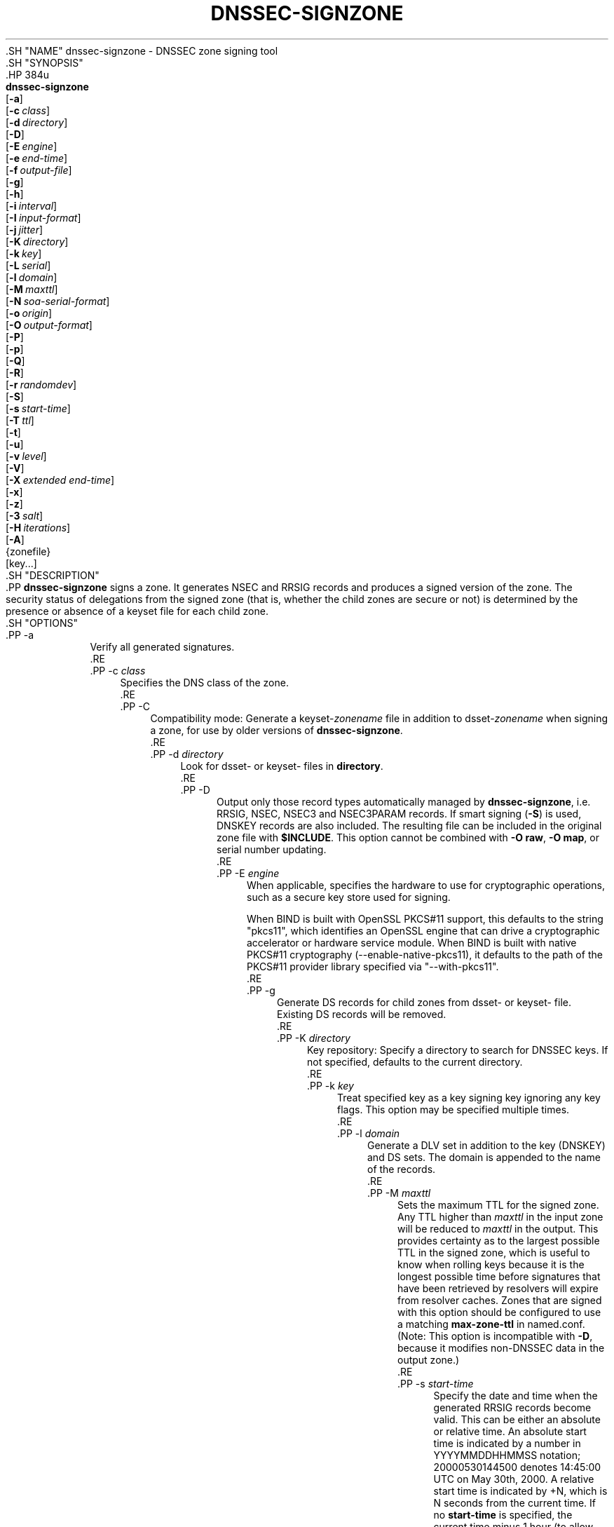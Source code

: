 .\" Copyright (C) 2000-2009, 2011-2020 Internet Systems Consortium, Inc. ("ISC")
.\" 
.\" This Source Code Form is subject to the terms of the Mozilla Public
.\" License, v. 2.0. If a copy of the MPL was not distributed with this
.\" file, You can obtain one at http://mozilla.org/MPL/2.0/.
.\"
.hy 0
.ad l
'\" t
.\"     Title: dnssec-signzone
.\"    Author: 
.\" Generator: DocBook XSL Stylesheets v1.79.1 <http://docbook.sf.net/>
.\"      Date: 2014-02-18
.\"    Manual: BIND9
.\"    Source: ISC
.\"  Language: English
.\"
.TH "DNSSEC\-SIGNZONE" "8" "2014\-02\-18" "ISC" "BIND9"
.\" -----------------------------------------------------------------
.\" * Define some portability stuff
.\" -----------------------------------------------------------------
.\" ~~~~~~~~~~~~~~~~~~~~~~~~~~~~~~~~~~~~~~~~~~~~~~~~~~~~~~~~~~~~~~~~~
.\" http://bugs.debian.org/507673
.\" http://lists.gnu.org/archive/html/groff/2009-02/msg00013.html
.\" ~~~~~~~~~~~~~~~~~~~~~~~~~~~~~~~~~~~~~~~~~~~~~~~~~~~~~~~~~~~~~~~~~
.ie \n(.g .ds Aq \(aq
.el       .ds Aq '
.\" -----------------------------------------------------------------
.\" * set default formatting
.\" -----------------------------------------------------------------
.\" disable hyphenation
.nh
.\" disable justification (adjust text to left margin only)
.ad l
.\" -----------------------------------------------------------------
.\" * MAIN CONTENT STARTS HERE *
.\" -----------------------------------------------------------------
  .SH "NAME"
dnssec-signzone \- DNSSEC zone signing tool
  .SH "SYNOPSIS"
    .HP \w'\fBdnssec\-signzone\fR\ 'u
      \fBdnssec\-signzone\fR
       [\fB\-a\fR]
       [\fB\-c\ \fR\fB\fIclass\fR\fR]
       [\fB\-d\ \fR\fB\fIdirectory\fR\fR]
       [\fB\-D\fR]
       [\fB\-E\ \fR\fB\fIengine\fR\fR]
       [\fB\-e\ \fR\fB\fIend\-time\fR\fR]
       [\fB\-f\ \fR\fB\fIoutput\-file\fR\fR]
       [\fB\-g\fR]
       [\fB\-h\fR]
       [\fB\-i\ \fR\fB\fIinterval\fR\fR]
       [\fB\-I\ \fR\fB\fIinput\-format\fR\fR]
       [\fB\-j\ \fR\fB\fIjitter\fR\fR]
       [\fB\-K\ \fR\fB\fIdirectory\fR\fR]
       [\fB\-k\ \fR\fB\fIkey\fR\fR]
       [\fB\-L\ \fR\fB\fIserial\fR\fR]
       [\fB\-l\ \fR\fB\fIdomain\fR\fR]
       [\fB\-M\ \fR\fB\fImaxttl\fR\fR]
       [\fB\-N\ \fR\fB\fIsoa\-serial\-format\fR\fR]
       [\fB\-o\ \fR\fB\fIorigin\fR\fR]
       [\fB\-O\ \fR\fB\fIoutput\-format\fR\fR]
       [\fB\-P\fR]
       [\fB\-p\fR]
       [\fB\-Q\fR]
       [\fB\-R\fR]
       [\fB\-r\ \fR\fB\fIrandomdev\fR\fR]
       [\fB\-S\fR]
       [\fB\-s\ \fR\fB\fIstart\-time\fR\fR]
       [\fB\-T\ \fR\fB\fIttl\fR\fR]
       [\fB\-t\fR]
       [\fB\-u\fR]
       [\fB\-v\ \fR\fB\fIlevel\fR\fR]
       [\fB\-V\fR]
       [\fB\-X\ \fR\fB\fIextended\ end\-time\fR\fR]
       [\fB\-x\fR]
       [\fB\-z\fR]
       [\fB\-3\ \fR\fB\fIsalt\fR\fR]
       [\fB\-H\ \fR\fB\fIiterations\fR\fR]
       [\fB\-A\fR]
       {zonefile}
       [key...]
  .SH "DESCRIPTION"
    .PP
\fBdnssec\-signzone\fR
signs a zone\&. It generates NSEC and RRSIG records and produces a signed version of the zone\&. The security status of delegations from the signed zone (that is, whether the child zones are secure or not) is determined by the presence or absence of a
keyset
file for each child zone\&.
  .SH "OPTIONS"
      .PP
\-a
.RS 4
          Verify all generated signatures\&.
      .RE
      .PP
\-c \fIclass\fR
.RS 4
          Specifies the DNS class of the zone\&.
      .RE
      .PP
\-C
.RS 4
          Compatibility mode: Generate a
keyset\-\fIzonename\fR
file in addition to
dsset\-\fIzonename\fR
when signing a zone, for use by older versions of
\fBdnssec\-signzone\fR\&.
      .RE
      .PP
\-d \fIdirectory\fR
.RS 4
          Look for
dsset\-
or
keyset\-
files in
\fBdirectory\fR\&.
      .RE
      .PP
\-D
.RS 4
          Output only those record types automatically managed by
\fBdnssec\-signzone\fR, i\&.e\&. RRSIG, NSEC, NSEC3 and NSEC3PARAM records\&. If smart signing (\fB\-S\fR) is used, DNSKEY records are also included\&. The resulting file can be included in the original zone file with
\fB$INCLUDE\fR\&. This option cannot be combined with
\fB\-O raw\fR,
\fB\-O map\fR, or serial number updating\&.
      .RE
      .PP
\-E \fIengine\fR
.RS 4
          When applicable, specifies the hardware to use for cryptographic operations, such as a secure key store used for signing\&.
.sp
          When BIND is built with OpenSSL PKCS#11 support, this defaults to the string "pkcs11", which identifies an OpenSSL engine that can drive a cryptographic accelerator or hardware service module\&. When BIND is built with native PKCS#11 cryptography (\-\-enable\-native\-pkcs11), it defaults to the path of the PKCS#11 provider library specified via "\-\-with\-pkcs11"\&.
      .RE
      .PP
\-g
.RS 4
          Generate DS records for child zones from
dsset\-
or
keyset\-
file\&. Existing DS records will be removed\&.
      .RE
      .PP
\-K \fIdirectory\fR
.RS 4
          Key repository: Specify a directory to search for DNSSEC keys\&. If not specified, defaults to the current directory\&.
      .RE
      .PP
\-k \fIkey\fR
.RS 4
          Treat specified key as a key signing key ignoring any key flags\&. This option may be specified multiple times\&.
      .RE
      .PP
\-l \fIdomain\fR
.RS 4
          Generate a DLV set in addition to the key (DNSKEY) and DS sets\&. The domain is appended to the name of the records\&.
      .RE
      .PP
\-M \fImaxttl\fR
.RS 4
          Sets the maximum TTL for the signed zone\&. Any TTL higher than
\fImaxttl\fR
in the input zone will be reduced to
\fImaxttl\fR
in the output\&. This provides certainty as to the largest possible TTL in the signed zone, which is useful to know when rolling keys because it is the longest possible time before signatures that have been retrieved by resolvers will expire from resolver caches\&. Zones that are signed with this option should be configured to use a matching
\fBmax\-zone\-ttl\fR
in
named\&.conf\&. (Note: This option is incompatible with
\fB\-D\fR, because it modifies non\-DNSSEC data in the output zone\&.)
      .RE
      .PP
\-s \fIstart\-time\fR
.RS 4
          Specify the date and time when the generated RRSIG records become valid\&. This can be either an absolute or relative time\&. An absolute start time is indicated by a number in YYYYMMDDHHMMSS notation; 20000530144500 denotes 14:45:00 UTC on May 30th, 2000\&. A relative start time is indicated by +N, which is N seconds from the current time\&. If no
\fBstart\-time\fR
is specified, the current time minus 1 hour (to allow for clock skew) is used\&.
      .RE
      .PP
\-e \fIend\-time\fR
.RS 4
          Specify the date and time when the generated RRSIG records expire\&. As with
\fBstart\-time\fR, an absolute time is indicated in YYYYMMDDHHMMSS notation\&. A time relative to the start time is indicated with +N, which is N seconds from the start time\&. A time relative to the current time is indicated with now+N\&. If no
\fBend\-time\fR
is specified, 30 days from the start time is used as a default\&.
\fBend\-time\fR
must be later than
\fBstart\-time\fR\&.
      .RE
      .PP
\-X \fIextended end\-time\fR
.RS 4
          Specify the date and time when the generated RRSIG records for the DNSKEY RRset will expire\&. This is to be used in cases when the DNSKEY signatures need to persist longer than signatures on other records; e\&.g\&., when the private component of the KSK is kept offline and the KSK signature is to be refreshed manually\&.
.sp
          As with
\fBstart\-time\fR, an absolute time is indicated in YYYYMMDDHHMMSS notation\&. A time relative to the start time is indicated with +N, which is N seconds from the start time\&. A time relative to the current time is indicated with now+N\&. If no
\fBextended end\-time\fR
is specified, the value of
\fBend\-time\fR
is used as the default\&. (\fBend\-time\fR, in turn, defaults to 30 days from the start time\&.)
\fBextended end\-time\fR
must be later than
\fBstart\-time\fR\&.
      .RE
      .PP
\-f \fIoutput\-file\fR
.RS 4
          The name of the output file containing the signed zone\&. The default is to append
\&.signed
to the input filename\&. If
\fBoutput\-file\fR
is set to
"\-", then the signed zone is written to the standard output, with a default output format of "full"\&.
      .RE
      .PP
\-h
.RS 4
          Prints a short summary of the options and arguments to
\fBdnssec\-signzone\fR\&.
      .RE
      .PP
\-V
.RS 4
	  Prints version information\&.
      .RE
      .PP
\-i \fIinterval\fR
.RS 4
          When a previously\-signed zone is passed as input, records may be resigned\&. The
\fBinterval\fR
option specifies the cycle interval as an offset from the current time (in seconds)\&. If a RRSIG record expires after the cycle interval, it is retained\&. Otherwise, it is considered to be expiring soon, and it will be replaced\&.
.sp
          The default cycle interval is one quarter of the difference between the signature end and start times\&. So if neither
\fBend\-time\fR
or
\fBstart\-time\fR
are specified,
\fBdnssec\-signzone\fR
generates signatures that are valid for 30 days, with a cycle interval of 7\&.5 days\&. Therefore, if any existing RRSIG records are due to expire in less than 7\&.5 days, they would be replaced\&.
      .RE
      .PP
\-I \fIinput\-format\fR
.RS 4
          The format of the input zone file\&. Possible formats are
\fB"text"\fR
(default),
\fB"raw"\fR, and
\fB"map"\fR\&. This option is primarily intended to be used for dynamic signed zones so that the dumped zone file in a non\-text format containing updates can be signed directly\&. The use of this option does not make much sense for non\-dynamic zones\&.
      .RE
      .PP
\-j \fIjitter\fR
.RS 4
          When signing a zone with a fixed signature lifetime, all RRSIG records issued at the time of signing expires simultaneously\&. If the zone is incrementally signed, i\&.e\&. a previously\-signed zone is passed as input to the signer, all expired signatures have to be regenerated at about the same time\&. The
\fBjitter\fR
option specifies a jitter window that will be used to randomize the signature expire time, thus spreading incremental signature regeneration over time\&.
.sp
          Signature lifetime jitter also to some extent benefits validators and servers by spreading out cache expiration, i\&.e\&. if large numbers of RRSIGs don\*(Aqt expire at the same time from all caches there will be less congestion than if all validators need to refetch at mostly the same time\&.
      .RE
      .PP
\-L \fIserial\fR
.RS 4
          When writing a signed zone to "raw" or "map" format, set the "source serial" value in the header to the specified serial number\&. (This is expected to be used primarily for testing purposes\&.)
      .RE
      .PP
\-n \fIncpus\fR
.RS 4
          Specifies the number of threads to use\&. By default, one thread is started for each detected CPU\&.
      .RE
      .PP
\-N \fIsoa\-serial\-format\fR
.RS 4
          The SOA serial number format of the signed zone\&. Possible formats are
\fB"keep"\fR
(default),
\fB"increment"\fR,
\fB"unixtime"\fR, and
\fB"date"\fR\&.
	    .PP
\fB"keep"\fR
.RS 4
                Do not modify the SOA serial number\&.
            .RE
	    .PP
\fB"increment"\fR
.RS 4
                Increment the SOA serial number using RFC 1982 arithmetics\&.
            .RE
	    .PP
\fB"unixtime"\fR
.RS 4
                Set the SOA serial number to the number of seconds since epoch\&.
            .RE
	    .PP
\fB"date"\fR
.RS 4
                Set the SOA serial number to today\*(Aqs date in YYYYMMDDNN format\&.
            .RE
	 .sp
      .RE
      .PP
\-o \fIorigin\fR
.RS 4
          The zone origin\&. If not specified, the name of the zone file is assumed to be the origin\&.
      .RE
      .PP
\-O \fIoutput\-format\fR
.RS 4
          The format of the output file containing the signed zone\&. Possible formats are
\fB"text"\fR
(default), which is the standard textual representation of the zone;
\fB"full"\fR, which is text output in a format suitable for processing by external scripts; and
\fB"map"\fR,
\fB"raw"\fR, and
\fB"raw=N"\fR, which store the zone in binary formats for rapid loading by
\fBnamed\fR\&.
\fB"raw=N"\fR
specifies the format version of the raw zone file: if N is 0, the raw file can be read by any version of
\fBnamed\fR; if N is 1, the file can be read by release 9\&.9\&.0 or higher; the default is 1\&.
      .RE
      .PP
\-p
.RS 4
          Use pseudo\-random data when signing the zone\&. This is faster, but less secure, than using real random data\&. This option may be useful when signing large zones or when the entropy source is limited\&.
      .RE
      .PP
\-P
.RS 4
          Disable post sign verification tests\&.
.sp
          The post sign verification test ensures that for each algorithm in use there is at least one non revoked self signed KSK key, that all revoked KSK keys are self signed, and that all records in the zone are signed by the algorithm\&. This option skips these tests\&.
      .RE
      .PP
\-Q
.RS 4
          Remove signatures from keys that are no longer active\&.
.sp
          Normally, when a previously\-signed zone is passed as input to the signer, and a DNSKEY record has been removed and replaced with a new one, signatures from the old key that are still within their validity period are retained\&. This allows the zone to continue to validate with cached copies of the old DNSKEY RRset\&. The
\fB\-Q\fR
forces
\fBdnssec\-signzone\fR
to remove signatures from keys that are no longer active\&. This enables ZSK rollover using the procedure described in RFC 4641, section 4\&.2\&.1\&.1 ("Pre\-Publish Key Rollover")\&.
      .RE
      .PP
\-R
.RS 4
          Remove signatures from keys that are no longer published\&.
.sp
          This option is similar to
\fB\-Q\fR, except it forces
\fBdnssec\-signzone\fR
to signatures from keys that are no longer published\&. This enables ZSK rollover using the procedure described in RFC 4641, section 4\&.2\&.1\&.2 ("Double Signature Zone Signing Key Rollover")\&.
      .RE
      .PP
\-r \fIrandomdev\fR
.RS 4
          Specifies the source of randomness\&. If the operating system does not provide a
/dev/random
or equivalent device, the default source of randomness is keyboard input\&.
randomdev
specifies the name of a character device or file containing random data to be used instead of the default\&. The special value
keyboard
indicates that keyboard input should be used\&.
      .RE
      .PP
\-S
.RS 4
          Smart signing: Instructs
\fBdnssec\-signzone\fR
to search the key repository for keys that match the zone being signed, and to include them in the zone if appropriate\&.
.sp
          When a key is found, its timing metadata is examined to determine how it should be used, according to the following rules\&. Each successive rule takes priority over the prior ones:
	    .PP
.RS 4
                If no timing metadata has been set for the key, the key is published in the zone and used to sign the zone\&.
            .RE
	    .PP
.RS 4
                If the key\*(Aqs publication date is set and is in the past, the key is published in the zone\&.
            .RE
	    .PP
.RS 4
                If the key\*(Aqs activation date is set and in the past, the key is published (regardless of publication date) and used to sign the zone\&.
            .RE
	    .PP
.RS 4
                If the key\*(Aqs revocation date is set and in the past, and the key is published, then the key is revoked, and the revoked key is used to sign the zone\&.
            .RE
	    .PP
.RS 4
                If either of the key\*(Aqs unpublication or deletion dates are set and in the past, the key is NOT published or used to sign the zone, regardless of any other metadata\&.
            .RE
	 .sp
      .RE
      .PP
\-T \fIttl\fR
.RS 4
          Specifies a TTL to be used for new DNSKEY records imported into the zone from the key repository\&. If not specified, the default is the TTL value from the zone\*(Aqs SOA record\&. This option is ignored when signing without
\fB\-S\fR, since DNSKEY records are not imported from the key repository in that case\&. It is also ignored if there are any pre\-existing DNSKEY records at the zone apex, in which case new records\*(Aq TTL values will be set to match them, or if any of the imported DNSKEY records had a default TTL value\&. In the event of a a conflict between TTL values in imported keys, the shortest one is used\&.
      .RE
      .PP
\-t
.RS 4
          Print statistics at completion\&.
      .RE
      .PP
\-u
.RS 4
          Update NSEC/NSEC3 chain when re\-signing a previously signed zone\&. With this option, a zone signed with NSEC can be switched to NSEC3, or a zone signed with NSEC3 can be switch to NSEC or to NSEC3 with different parameters\&. Without this option,
\fBdnssec\-signzone\fR
will retain the existing chain when re\-signing\&.
      .RE
      .PP
\-v \fIlevel\fR
.RS 4
          Sets the debugging level\&.
      .RE
      .PP
\-x
.RS 4
          Only sign the DNSKEY RRset with key\-signing keys, and omit signatures from zone\-signing keys\&. (This is similar to the
\fBdnssec\-dnskey\-kskonly yes;\fR
zone option in
\fBnamed\fR\&.)
      .RE
      .PP
\-z
.RS 4
          Ignore KSK flag on key when determining what to sign\&. This causes KSK\-flagged keys to sign all records, not just the DNSKEY RRset\&. (This is similar to the
\fBupdate\-check\-ksk no;\fR
zone option in
\fBnamed\fR\&.)
      .RE
      .PP
\-3 \fIsalt\fR
.RS 4
          Generate an NSEC3 chain with the given hex encoded salt\&. A dash (\fIsalt\fR) can be used to indicate that no salt is to be used when generating the NSEC3 chain\&.
      .RE
      .PP
\-H \fIiterations\fR
.RS 4
          When generating an NSEC3 chain, use this many iterations\&. The default is 10\&.
      .RE
      .PP
\-A
.RS 4
          When generating an NSEC3 chain set the OPTOUT flag on all NSEC3 records and do not generate NSEC3 records for insecure delegations\&.
.sp
          Using this option twice (i\&.e\&.,
\fB\-AA\fR) turns the OPTOUT flag off for all records\&. This is useful when using the
\fB\-u\fR
option to modify an NSEC3 chain which previously had OPTOUT set\&.
      .RE
      .PP
zonefile
.RS 4
          The file containing the zone to be signed\&.
      .RE
      .PP
key
.RS 4
          Specify which keys should be used to sign the zone\&. If no keys are specified, then the zone will be examined for DNSKEY records at the zone apex\&. If these are found and there are matching private keys, in the current directory, then these will be used for signing\&.
      .RE
  .SH "EXAMPLE"
    .PP
The following command signs the
\fBexample\&.com\fR
zone with the DSA key generated by
\fBdnssec\-keygen\fR
(Kexample\&.com\&.+003+17247)\&. Because the
\fB\-S\fR
option is not being used, the zone\*(Aqs keys must be in the master file (db\&.example\&.com)\&. This invocation looks for
dsset
files, in the current directory, so that DS records can be imported from them (\fB\-g\fR)\&.
.sp
.if n \{\
.RS 4
.\}
.nf
% dnssec\-signzone \-g \-o example\&.com db\&.example\&.com \e
Kexample\&.com\&.+003+17247
db\&.example\&.com\&.signed
%
.fi
.if n \{\
.RE
.\}
.sp
    .PP
In the above example,
\fBdnssec\-signzone\fR
creates the file
db\&.example\&.com\&.signed\&. This file should be referenced in a zone statement in a
named\&.conf
file\&.
    .PP
This example re\-signs a previously signed zone with default parameters\&. The private keys are assumed to be in the current directory\&.
.sp
.if n \{\
.RS 4
.\}
.nf
% cp db\&.example\&.com\&.signed db\&.example\&.com
% dnssec\-signzone \-o example\&.com db\&.example\&.com
db\&.example\&.com\&.signed
%
.fi
.if n \{\
.RE
.\}
.sp
  .SH "SEE ALSO"
    .PP
\fBdnssec-keygen\fR(8),
BIND 9 Administrator Reference Manual,
RFC 4033,
RFC 4641\&.
.SH "AUTHOR"
.PP
\fBInternet Systems Consortium, Inc\&.\fR
.SH "COPYRIGHT"
.br
Copyright \(co 2000-2009, 2011-2020 Internet Systems Consortium, Inc. ("ISC")
.br
